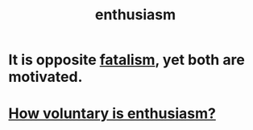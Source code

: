:PROPERTIES:
:ID:       dab9c4a0-5337-4360-8da0-58a77f1276f3
:END:
#+title: enthusiasm
* It is opposite [[https://github.com/JeffreyBenjaminBrown/public_notes_with_github-navigable_links/blob/master/fatalism.org][fatalism]], yet both are motivated.
* [[https://github.com/JeffreyBenjaminBrown/public_notes_with_github-navigable_links/blob/master/how_voluntary_is_enthusiasm.org][How voluntary is enthusiasm?]]
